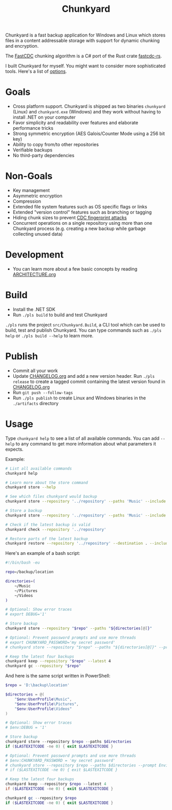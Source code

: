 #+TITLE: Chunkyard

Chunkyard is a fast backup application for Windows and Linux which stores files
in a content addressable storage with support for dynamic chunking and
encryption.

The [[https://www.usenix.org/system/files/conference/atc16/atc16-paper-xia.pdf][FastCDC]] chunking algorithm is a C# port of the Rust crate [[https://github.com/nlfiedler/fastcdc-rs][fastcdc-rs]].

I built Chunkyard for myself. You might want to consider more sophisticated
tools. Here's a list of [[https://github.com/restic/others][options]].

* Goals

- Cross platform support. Chunkyard is shipped as two binaries ~chunkyard~
  (Linux) and ~chunkyard.exe~ (Windows) and they work without having to install
  .NET on your computer
- Favor simplicity and readability over features and elaborate performance
  tricks
- Strong symmetric encryption (AES Galois/Counter Mode using a 256 bit key)
- Ability to copy from/to other repositories
- Verifiable backups
- No third-party dependencies

* Non-Goals

- Key management
- Asymmetric encryption
- Compression
- Extended file system features such as OS specific flags or links
- Extended "version control" features such as branching or tagging
- Hiding chunk sizes to prevent [[https://borgbackup.readthedocs.io/en/stable/internals/security.html#fingerprinting][CDC fingerprint attacks]]
- Concurrent operations on a single repository using more than one Chunkyard
  process (e.g. creating a new backup while garbage collecting unused data)

* Development

- You can learn more about a few basic concepts by reading [[./ARCHITECTURE.org][ARCHITECTURE.org]]

* Build

- Install the .NET SDK
- Run ~./pls build~ to build and test Chunkyard

~./pls~ runs the project ~src/Chunkyard.Build~, a CLI tool which can be used to
build, test and publish Chunkyard. You can type commands such as ~./pls help~ or
~./pls build --help~ to learn more.

* Publish

- Commit all your work
- Update [[./CHANGELOG.org][CHANGELOG.org]] and add a new version header. Run ~./pls release~ to
  create a tagged commit containing the latest version found in [[./CHANGELOG.org][CHANGELOG.org]]
- Run ~git push --follow-tags~
- Run ~./pls publish~ to create Linux and Windows binaries in the ~./artifacts~
  directory

* Usage

Type ~chunkyard help~ to see a list of all available commands. You can add
~--help~ to any command to get more information about what parameters it
expects.

Example:

#+begin_src sh
# List all available commands
chunkyard help

# Learn more about the store command
chunkyard store --help

# See which files chunkyard would backup
chunkyard store --repository '../repository' --paths 'Music' --include '!Desktop\.ini' '!thumbs\.db' --preview

# Store a backup
chunkyard store --repository '../repository' --paths 'Music' --include '!Desktop\.ini' '!thumbs\.db'

# Check if the latest backup is valid
chunkyard check --repository '../repository'

# Restore parts of the latest backup
chunkyard restore --repository '../repository' --destination . --include 'mp3$'
#+end_src

Here's an example of a bash script:

#+begin_src sh
#!/bin/bash -eu

repo=/backup/location

directories=(
    ~/Music
    ~/Pictures
    ~/Videos
)

# Optional: Show error traces
# export DEBUG='1'

# Store backup
chunkyard store --repository "$repo" --paths "${directories[@]}"

# Optional: Prevent password prompts and use more threads
# export CHUNKYARD_PASSWORD='my secret password'
# chunkyard store --repository "$repo" --paths "${directories[@]}" --prompt Environment --parallel 2

# Keep the latest four backups
chunkyard keep --repository "$repo" --latest 4
chunkyard gc --repository "$repo"
#+end_src

And here is the same script written in PowerShell:

#+begin_src powershell
$repo = 'D:\backup\location'

$directories = @(
    "$env:UserProfile\Music",
    "$env:UserProfile\Pictures",
    "$env:UserProfile\Videos"
)

# Optional: Show error traces
# $env:DEBUG = '1'

# Store backup
chunkyard store --repository $repo --paths $directories
if ($LASTEXITCODE -ne 0) { exit $LASTEXITCODE }

# Optional: Prevent password prompts and use more threads
# $env:CHUNKYARD_PASSWORD = 'my secret password'
# chunkyard store --repository $repo --paths $directories --prompt Environment --parallel 2
# if ($LASTEXITCODE -ne 0) { exit $LASTEXITCODE }

# Keep the latest four backups
chunkyard keep --repository $repo --latest 4
if ($LASTEXITCODE -ne 0) { exit $LASTEXITCODE }

chunkyard gc --repository $repo
if ($LASTEXITCODE -ne 0) { exit $LASTEXITCODE }
#+end_src
